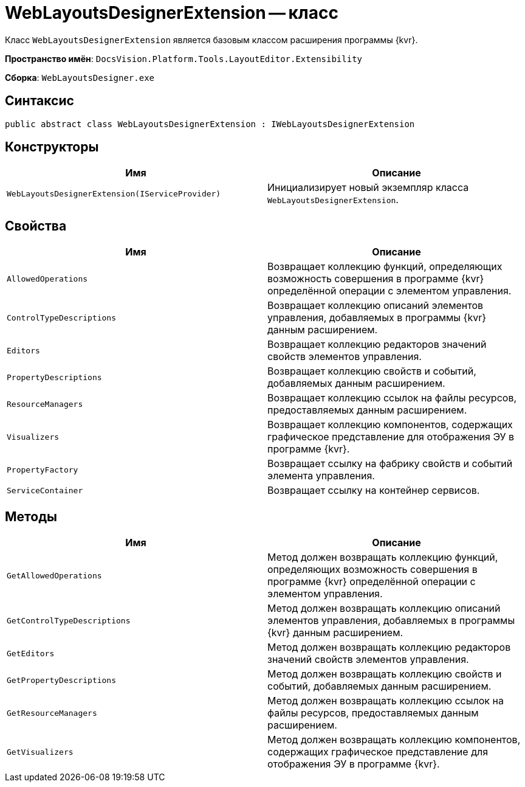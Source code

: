= WebLayoutsDesignerExtension -- класс

Класс `WebLayoutsDesignerExtension` является базовым классом расширения программы {kvr}.

*Пространство имён*: `DocsVision.Platform.Tools.LayoutEditor.Extensibility`

*Сборка*: `WebLayoutsDesigner.exe`

== Синтаксис

[source,csharp]
----
public abstract class WebLayoutsDesignerExtension : IWebLayoutsDesignerExtension
----

== Конструкторы

|===
|Имя |Описание 

|`WebLayoutsDesignerExtension(IServiceProvider)` |Инициализирует новый экземпляр класса `WebLayoutsDesignerExtension`.
|===

== Свойства

|===
|Имя |Описание 

|`AllowedOperations` |Возвращает коллекцию функций, определяющих возможность совершения в программе {kvr} определённой операции с элементом управления.
|`ControlTypeDescriptions` |Возвращает коллекцию описаний элементов управления, добавляемых в программы {kvr} данным расширением.
|`Editors` |Возвращает коллекцию редакторов значений свойств элементов управления.
|`PropertyDescriptions` |Возвращает коллекцию свойств и событий, добавляемых данным расширением.
|`ResourceManagers` |Возвращает коллекцию ссылок на файлы ресурсов, предоставляемых данным расширением.
|`Visualizers` |Возвращает коллекцию компонентов, содержащих графическое представление для отображения ЭУ в программе {kvr}.
|`PropertyFactory` |Возвращает ссылку на фабрику свойств и событий элемента управления.
|`ServiceContainer` |Возвращает ссылку на контейнер сервисов.
|===

== Методы

|===
|Имя |Описание 

|`GetAllowedOperations` |Метод должен возвращать коллекцию функций, определяющих возможность совершения в программе {kvr} определённой операции с элементом управления.
|`GetControlTypeDescriptions` |Метод должен возвращать коллекцию описаний элементов управления, добавляемых в программы {kvr} данным расширением.
|`GetEditors` |Метод должен возвращать коллекцию редакторов значений свойств элементов управления.
|`GetPropertyDescriptions` |Метод должен возвращать коллекцию свойств и событий, добавляемых данным расширением.
|`GetResourceManagers` |Метод должен возвращать коллекцию ссылок на файлы ресурсов, предоставляемых данным расширением.
|`GetVisualizers` |Метод должен возвращать коллекцию компонентов, содержащих графическое представление для отображения ЭУ в программе {kvr}.
|===
